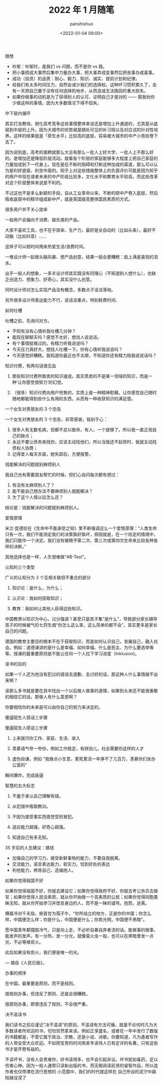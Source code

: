 #+title: 2022 年 1 月随笔
#+AUTHOR: panshishuo
#+date: <2022-01-04 09:00>

***** 随想
- 吵架：吵架时，是我们 vs 问题，而不是你 vs 我。
- 把小事捂成大事然后集中力量办大事，把大事弄成变事然后把丧事办成喜事。
- 成功（投资）的品质：耐心、毅力、知识、诚实、提前计划和纪律。
- 给我们有太多时间压力，自然会减少我们的选择权。这种坏习惯积累久了，会有一天把自己置于没有任何选择的地步，从而造成无法挽回的重大损失。
- 如果你做事的动机是为了获得别人的认可、证明自己才是对的 —— 那我劝你少做这样的事情，因为大多数情况下得不偿失。

***** 中下层内循环

其实打击教培，弱化高考竞争这些事情整体来说还是增加上升通道的，尤其是从底层到中层的上升。因为大城市的优势就是随处可见的补习班以及对应试的针对性培养。这样的结果就是「原生水平」比较高的底层，容易被大城市的中产小孩给卷下去了。

因为说到底，高考的蛋糕就那么大总有那么一批人上好大学，一批人上不那么好的。是增加还是降低阶层流动。就看各个阶层的家庭能够多大程度上把自己家庭的力量加成到下一代身上。现在是在不断的阻碍和打断这种加成的渠道，那么可以认为是利好底层，利空中层的。知乎上对这些措施整体上的负面评价可能是因为知乎的用户中现在或者未来的中产阶级比较多，文化水平和教育水平较高，而这些改革对这个阶层整体来说是不利的。

不过这也不是多么新颖的手段，自从工业革命以来，不断的把中产卷入底层，然后吸收底层中的精华组成新中产，就是英国提高整体国民素质的方式。

***** 很多用户并不关心效率

一般用户会偏向于消费、娱乐类的产品。

大家不喜欢工具，也不在乎效率、生产力，最好是全自动的（比如头条），最好不动脑（比如抖音）……

这样子可以把时间用来热爱生活/浪费时间。

一堆设计师一起做头脑风暴、想产品创意，结果一般会更糟糕：脸上满是喜悦的泪水。

出乎一般人的想象，一多半设计师其实既没有同理心（不知道别人想什么），也缺乏创造力、想象力、好奇心，其实没什么创意。

同时设计师对怎么实现产品没有概念，多数点子没法落地。

另外很多设计师表达能力不行，说话没重点，特别耗费时间、

***** 如何吐槽
吐槽之前，先询问对方。

- 不知有没有心情听我吐槽几分钟？
- 能现在聊聊天吗？感觉不太好，想找人说说话。
- 有个事情挺难过的。有精力听我说说吗？
- 今天压力真好大，想找人吐槽一下。你有心情听我说说吗？
- 今天感觉好糟糕。我知道你最近也不太顺，不知道你还有精力陪我说说话吗？

***** 知识付费，有两句话很见血

1. 那些知识付费所贩卖的知识速成，其实质卖的不是某一领域的知识，而是一种‘让你感觉很努力’的幻觉。

2. （很多）知识付费向用户兜售的，实质上是一种精神慰藉，让你感觉自己随时随地都能得到些什么有用的东西，从而有一种收获知识的满足感。

***** 一个女生对男朋友的 3 个忠告

一个女生对男朋友的 3 个忠告，非常感谢，铭刻于心：

1. 很多人有无数毛病，但都不足以致命，有人，一个就够了。所以我一直正视自己的缺点；
2. 永远不要让债务来找你，应该主动找他们，所以当我还不起债时，我就主动找债权人协商；
3. 记得爱人每天衣装，她失踪后，方便报警。

***** 钱能解决的问题就别麻烦别人
我自己也有需要朋友帮忙的时候，但扪心自问每次都有想过：

1. 有没有太麻烦别人了？
2. 能不能自己想办法不要麻烦别人就能解决？
3. 欠了这个人情以后怎么还？

结论是：钱能解决的问题就别麻烦别人。

***** 爱情原理
米兰·昆德拉在《生命中不能承受之轻》里不断强调这么一个爱情原理：“人类生命只有一次，我们不能测定我们的决策孰好孰坏，原因就是，在一个给定的情境中，我们只能作一个决定。我们没有被赐予第二次、第三次或第四次生命来比较各种各样的决断。”

其他选择也是一样，人生很难做“AB-Test”。

***** 认知的三个类型
广义的认知分为 3 个互相关联但不重合的部分

1. 知识论：是什么，为什么；

2. 认识论：我如何获取知识；

3. 教育：我如何让其他人获得这些知识。

中国教育以知识为中心，过分强调 1 甚至只是其子集“是什么”，导致部分家长辅导孩子的时候被气的七窍生烟“你怎么这么笨，这么简单的都不会”，其实更多是家长自己的问题。

德国的教育主要目的根本不在于获取知识，而是如何认识自己，发展自己，融入社会。例如：道德课讲的是什么是幸福、如何幸福、什么是民主、为什么要选举等等。授课的最重要原则是不能让任何一个人拉下学习进度（Inklusion)。

***** 读书的目的
如果一个人还为他没有犯过的错误去道歉、去讨好的话，那这种人什么事情做不出来啊？

读那么多书就是要在其中找出一个以后做人做事的道理，如果到头来还不能很勇敢的相信它的话，那做人有什么意思啊？

你要相信你的未来是可以由你自己的努力来决定的。

***** 傻逼陌生人搭话三步骤
傻逼陌生人搭话三步骤

1. 上来就问你工作、家庭、生活、收入

2. 羡慕语气夸一夸你，例如工作稳定，有拼劲儿，社会需要你这样的人才

3. 虚伪自谦，例如 “我做点小生意，累死累活一年挣不了几百万，羡慕你们坐办公室的”

瞬间爆炸，完成装逼

***** 智慧的五大标志
1. 不羞于承认自己理解有错。

2. 从犯错中吸取教训。

3. 不因为接受事实而感觉受到冒犯。

4. 适应能力超强，好奇心超强。

5. 知道自己有多无知。 ​​​​

***** 35 岁后的人生建议：搞钱
- 加强自己的学习力，接受新鲜事物的能力，不要自我脱离。
- 交流能力，语言表达能力，软实力。恰到好处的表达
- 利他能力，修炼自己，造福他人。

***** 如果你觉得祖国不好
如果你觉得祖国不好，你就去建设它；如果你觉得政府不好，你就去考公务员去做官；如果你觉得人民没素质，就从你开始做一个高素质的公民；如果你觉得同胞愚昧无知，就从你开始学习并改变身边的人，而不是一昧的谩骂，抱怨，逃离。

横眉冷对千夫指，俯首甘为孺子牛，“你所站立的地方，正是你的中国；你怎么样，中国便怎么样；你是什么，中国便是什么；你若光明，中国便不黑暗”。

愿中国青年都摆脱冷气，只是向上走，不必听自暴自弃者流的话。能做事的做事，能发声的发声。有一分热，发一分光，就像萤火虫一般，也可以在黑暗里发一点光，不必等候炬火。

此后如果没有炬火，我们便是唯一的光。

— 摘自《人民日报》。

***** 办事的顺序
在中国，最重要是原则，而不是规则。

按规则办事，但违反了原则，还是会很糟糕。

按原则办事，即使违反了规则，不会很严重。 ​​​​

***** 决不滥读书
我们读书之前应谨记“决不滥读”的原则，不滥读有方法可循，就是不论何时凡为大多数读者所欢迎的书，切勿贸然拿来读。例如正享盛名，或者在一年中发行了数版的书籍都是，不管它属于政治、宗教，还是小说、诗歌。你要知道，凡为愚者写作的人常会受大众欢迎。不如把宝贵的时间用来专读伟人已有定评的名著，只有这些书才是开卷有益的。

不读坏书，没有人会责难你，好书读得多，也不会引起非议。坏书犹如毒药，足以伤害心神。因为一般人通常只读新出版的书，而无暇阅读前贤的睿智作品，所以连作者也仅停滞在流行思想的	小范围中，我们的时代就这样在	自己所设的泥泞中越陷越没深了
